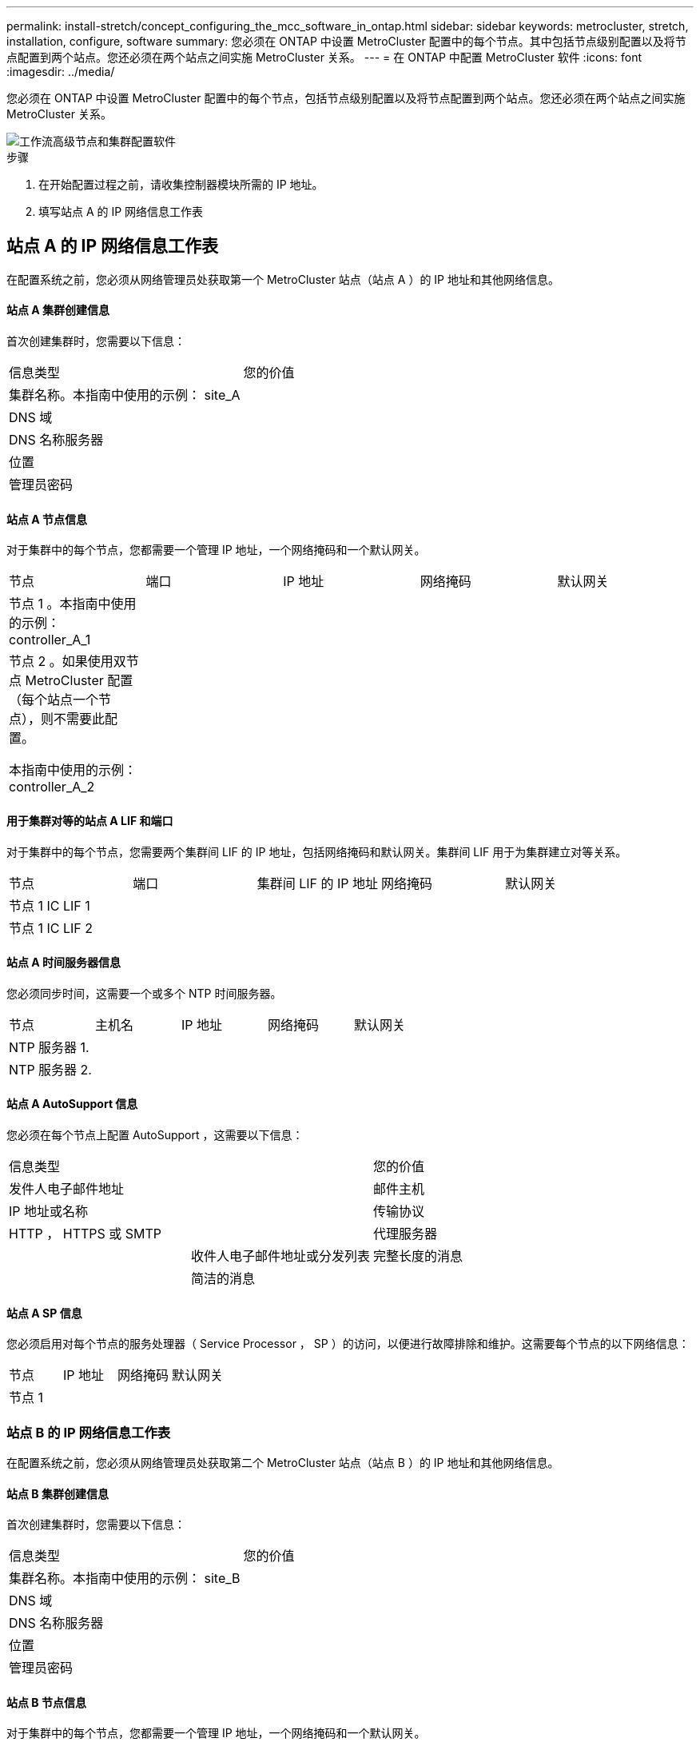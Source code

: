 ---
permalink: install-stretch/concept_configuring_the_mcc_software_in_ontap.html 
sidebar: sidebar 
keywords: metrocluster, stretch, installation, configure, software 
summary: 您必须在 ONTAP 中设置 MetroCluster 配置中的每个节点。其中包括节点级别配置以及将节点配置到两个站点。您还必须在两个站点之间实施 MetroCluster 关系。 
---
= 在 ONTAP 中配置 MetroCluster 软件
:icons: font
:imagesdir: ../media/


[role="lead"]
您必须在 ONTAP 中设置 MetroCluster 配置中的每个节点，包括节点级别配置以及将节点配置到两个站点。您还必须在两个站点之间实施 MetroCluster 关系。

image::../media/workflow_high_level_node_and_cluster_configuration_software.gif[工作流高级节点和集群配置软件]

.步骤
. 在开始配置过程之前，请收集控制器模块所需的 IP 地址。
. 填写站点 A 的 IP 网络信息工作表




== 站点 A 的 IP 网络信息工作表

在配置系统之前，您必须从网络管理员处获取第一个 MetroCluster 站点（站点 A ）的 IP 地址和其他网络信息。



==== 站点 A 集群创建信息

首次创建集群时，您需要以下信息：

|===


| 信息类型 | 您的价值 


 a| 
集群名称。本指南中使用的示例： site_A
 a| 



 a| 
DNS 域
 a| 



 a| 
DNS 名称服务器
 a| 



 a| 
位置
 a| 



 a| 
管理员密码
 a| 

|===


==== 站点 A 节点信息

对于集群中的每个节点，您都需要一个管理 IP 地址，一个网络掩码和一个默认网关。

|===


| 节点 | 端口 | IP 地址 | 网络掩码 | 默认网关 


 a| 
节点 1 。本指南中使用的示例： controller_A_1
 a| 
 a| 
 a| 
 a| 



 a| 
节点 2 。如果使用双节点 MetroCluster 配置（每个站点一个节点），则不需要此配置。

本指南中使用的示例： controller_A_2
 a| 
 a| 
 a| 
 a| 

|===


==== 用于集群对等的站点 A LIF 和端口

对于集群中的每个节点，您需要两个集群间 LIF 的 IP 地址，包括网络掩码和默认网关。集群间 LIF 用于为集群建立对等关系。

|===


| 节点 | 端口 | 集群间 LIF 的 IP 地址 | 网络掩码 | 默认网关 


 a| 
节点 1 IC LIF 1
 a| 
 a| 
 a| 
 a| 



 a| 
节点 1 IC LIF 2
 a| 
 a| 
 a| 
 a| 

|===


==== 站点 A 时间服务器信息

您必须同步时间，这需要一个或多个 NTP 时间服务器。

|===


| 节点 | 主机名 | IP 地址 | 网络掩码 | 默认网关 


 a| 
NTP 服务器 1.
 a| 
 a| 
 a| 
 a| 



 a| 
NTP 服务器 2.
 a| 
 a| 
 a| 
 a| 

|===


==== 站点 A AutoSupport 信息

您必须在每个节点上配置 AutoSupport ，这需要以下信息：

|===


2+| 信息类型 | 您的价值 


 a| 
发件人电子邮件地址
 a| 



 a| 
邮件主机
 a| 
IP 地址或名称
 a| 



 a| 
传输协议
 a| 
HTTP ， HTTPS 或 SMTP
 a| 



 a| 
代理服务器
 a| 



 a| 
收件人电子邮件地址或分发列表
 a| 
完整长度的消息
 a| 



 a| 
简洁的消息
 a| 



 a| 
合作伙伴
 a| 

|===


==== 站点 A SP 信息

您必须启用对每个节点的服务处理器（ Service Processor ， SP ）的访问，以便进行故障排除和维护。这需要每个节点的以下网络信息：

|===


| 节点 | IP 地址 | 网络掩码 | 默认网关 


 a| 
节点 1
 a| 
 a| 
 a| 

|===


=== 站点 B 的 IP 网络信息工作表

在配置系统之前，您必须从网络管理员处获取第二个 MetroCluster 站点（站点 B ）的 IP 地址和其他网络信息。



==== 站点 B 集群创建信息

首次创建集群时，您需要以下信息：

|===


| 信息类型 | 您的价值 


 a| 
集群名称。本指南中使用的示例： site_B
 a| 



 a| 
DNS 域
 a| 



 a| 
DNS 名称服务器
 a| 



 a| 
位置
 a| 



 a| 
管理员密码
 a| 

|===


==== 站点 B 节点信息

对于集群中的每个节点，您都需要一个管理 IP 地址，一个网络掩码和一个默认网关。

|===


| 节点 | 端口 | IP 地址 | 网络掩码 | 默认网关 


 a| 
节点 1 。本指南中使用的示例： controller_B_1
 a| 
 a| 
 a| 
 a| 



 a| 
节点 2 。双节点 MetroCluster 配置不需要（每个站点一个节点）。

本指南中使用的示例： controller_B_2
 a| 
 a| 
 a| 
 a| 

|===


==== 用于集群对等的站点 B LIF 和端口

对于集群中的每个节点，您需要两个集群间 LIF 的 IP 地址，包括网络掩码和默认网关。集群间 LIF 用于为集群建立对等关系。

|===


| 节点 | 端口 | 集群间 LIF 的 IP 地址 | 网络掩码 | 默认网关 


 a| 
节点 1 IC LIF 1
 a| 
 a| 
 a| 
 a| 



 a| 
节点 1 IC LIF 2
 a| 
 a| 
 a| 
 a| 

|===


==== 站点 B 时间服务器信息

您必须同步时间，这需要一个或多个 NTP 时间服务器。

|===


| 节点 | 主机名 | IP 地址 | 网络掩码 | 默认网关 


 a| 
NTP 服务器 1.
 a| 
 a| 
 a| 
 a| 



 a| 
NTP 服务器 2.
 a| 
 a| 
 a| 
 a| 

|===


==== 站点 B AutoSupport 信息

您必须在每个节点上配置 AutoSupport ，这需要以下信息：

|===


2+| 信息类型 | 您的价值 


 a| 
发件人电子邮件地址
 a| 



 a| 
邮件主机
 a| 
IP 地址或名称
 a| 



 a| 
传输协议
 a| 
HTTP ， HTTPS 或 SMTP
 a| 



 a| 
代理服务器
 a| 



 a| 
收件人电子邮件地址或分发列表
 a| 
完整长度的消息
 a| 



 a| 
简洁的消息
 a| 



 a| 
合作伙伴
 a| 

|===


==== 站点 B SP 信息

您必须启用对每个节点的服务处理器（ Service Processor ， SP ）的访问以进行故障排除和维护，这要求每个节点具有以下网络信息：

|===


| 节点 | IP 地址 | 网络掩码 | 默认网关 


 a| 
节点 1 （ controller_B_1 ）
 a| 
 a| 
 a| 

|===


== 标准集群和 MetroCluster 配置之间的相似之处和不同之处

在 MetroCluster 配置中，每个集群中的节点配置与标准集群中的节点配置类似。

MetroCluster 配置基于两个标准集群构建。在物理上，配置必须对称，每个节点都具有相同的硬件配置，并且所有 MetroCluster 组件都必须进行布线和配置。但是， MetroCluster 配置中节点的基本软件配置与标准集群中节点的基本软件配置相同。

|===


| 配置步骤 | 标准集群配置 | MetroCluster 配置 


 a| 
在每个节点上配置管理，集群和数据 LIF 。
 a| 
这两种类型的集群都相同



 a| 
配置根聚合。
 a| 
这两种类型的集群都相同



 a| 
在集群中的一个节点上设置集群。
 a| 
这两种类型的集群都相同



 a| 
将另一个节点加入集群。
 a| 
这两种类型的集群都相同



 a| 
创建镜像根聚合。
 a| 
可选
 a| 
必需



 a| 
为集群建立对等关系。
 a| 
可选
 a| 
必需



 a| 
启用 MetroCluster 配置。
 a| 
不适用
 a| 
必需

|===


== 还原系统默认值并在控制器模块上配置 HBA 类型

要确保 MetroCluster 安装成功，请重置和还原控制器模块上的默认值。

只有使用 FC-SAS 网桥的延伸型配置才需要执行此任务。

.步骤
. 在 LOADER 提示符处，将环境变量返回到其默认设置：
+
`set-defaults`

. 将节点启动至维护模式，然后为系统中的任何 HBA 配置设置：
+
.. 启动至维护模式：
+
`boot_ontap maint`

.. 检查端口的当前设置：
+
`ucadmin show`

.. 根据需要更新端口设置。


+
|===


| 如果您具有此类型的 HBA 和所需模式 ... | 使用此命令 ... 


 a| 
CNA FC
 a| 
`ucadmin modify -m fc -t initiator _adapter_name_`



 a| 
CNA 以太网
 a| 
`ucadmin modify -mode cna _adapter_name_`



 a| 
FC 目标
 a| 
`fcadmin config -t target _adapter_name_`



 a| 
FC 启动程序
 a| 
`fcadmin config -t initiator _adapter_name_`

|===
. 退出维护模式：
+
`halt`

+
运行此命令后，请等待，直到节点停留在 LOADER 提示符处。

. 将节点重新启动至维护模式，以使配置更改生效：
+
`boot_ontap maint`

. 验证所做的更改：
+
|===


| 如果您使用的是此类型的 HBA... | 使用此命令 ... 


 a| 
CNA
 a| 
`ucadmin show`



 a| 
FC
 a| 
`fcadmin show`

|===
. 退出维护模式：
+
`halt`

+
运行此命令后，请等待，直到节点停留在 LOADER 提示符处。

. 将节点启动至启动菜单：
+
`boot_ontap 菜单`

+
运行此命令后，请等待，直到显示启动菜单为止。

. 在启动菜单提示符处键入 "`wipeconfig` " 以清除节点配置，然后按 Enter 键。
+
以下屏幕将显示启动菜单提示符：

+
--
....
Please choose one of the following:

     (1) Normal Boot.
     (2) Boot without /etc/rc.
     (3) Change password.
     (4) Clean configuration and initialize all disks.
     (5) Maintenance mode boot.
     (6) Update flash from backup config.
     (7) Install new software first.
     (8) Reboot node.
     (9) Configure Advanced Drive Partitioning.
     Selection (1-9)?  wipeconfig
 This option deletes critical system configuration, including cluster membership.
 Warning: do not run this option on a HA node that has been taken over.
 Are you sure you want to continue?: yes
 Rebooting to finish wipeconfig request.
....
--




== 在 FAS8020 系统上的 X1132A-R6 四端口卡上配置 FC-VI 端口

如果在 FAS8020 系统上使用 X1132A-R6 四端口卡，则可以进入维护模式来配置 1a 和 1b 端口以供 FC-VI 和启动程序使用。从工厂收到的 MetroCluster 系统不需要执行此操作，这些端口已根据您的配置进行了相应设置。

此任务必须在维护模式下执行。


NOTE: 只有 FAS8020 和 AFF 8020 系统才支持使用 ucadmin 命令将 FC 端口转换为 FC-VI 端口。任何其他平台均不支持将 FC 端口转换为 FCVI 端口。

.步骤
. 禁用端口：
+
`s存储禁用适配器 1a`

+
`s存储禁用适配器 1b`

+
[listing]
----
*> storage disable adapter 1a
Jun 03 02:17:57 [controller_B_1:fci.adapter.offlining:info]: Offlining Fibre Channel adapter 1a.
Host adapter 1a disable succeeded
Jun 03 02:17:57 [controller_B_1:fci.adapter.offline:info]: Fibre Channel adapter 1a is now offline.
*> storage disable adapter 1b
Jun 03 02:18:43 [controller_B_1:fci.adapter.offlining:info]: Offlining Fibre Channel adapter 1b.
Host adapter 1b disable succeeded
Jun 03 02:18:43 [controller_B_1:fci.adapter.offline:info]: Fibre Channel adapter 1b is now offline.
*>
----
. 验证端口是否已禁用：
+
`ucadmin show`

+
[listing]
----
*> ucadmin show
         Current  Current    Pending  Pending    Admin
Adapter  Mode     Type       Mode     Type       Status
-------  -------  ---------  -------  ---------  -------
  ...
  1a     fc       initiator  -        -          offline
  1b     fc       initiator  -        -          offline
  1c     fc       initiator  -        -          online
  1d     fc       initiator  -        -          online
----
. 将 a 和 b 端口设置为 FC-VI 模式：
+
`ucadmin modify -adapter 1a -type fcvi`

+
命令会在端口对 1a 和 1b 中的两个端口上设置模式（即使在命令中仅指定 1a ）。

+
[listing]
----

*> ucadmin modify -t fcvi 1a
Jun 03 02:19:13 [controller_B_1:ucm.type.changed:info]: FC-4 type has changed to fcvi on adapter 1a. Reboot the controller for the changes to take effect.
Jun 03 02:19:13 [controller_B_1:ucm.type.changed:info]: FC-4 type has changed to fcvi on adapter 1b. Reboot the controller for the changes to take effect.
----
. 确认此更改处于待定状态：
+
`ucadmin show`

+
[listing]
----
*> ucadmin show
         Current  Current    Pending  Pending    Admin
Adapter  Mode     Type       Mode     Type       Status
-------  -------  ---------  -------  ---------  -------
  ...
  1a     fc       initiator  -        fcvi       offline
  1b     fc       initiator  -        fcvi       offline
  1c     fc       initiator  -        -          online
  1d     fc       initiator  -        -          online
----
. 关闭控制器，然后重新启动到维护模式。
. 确认配置更改：
+
`ucadmin show local`

+
[listing]
----

Node           Adapter  Mode     Type       Mode     Type       Status
------------   -------  -------  ---------  -------  ---------  -----------
...
controller_B_1
               1a       fc       fcvi       -        -          online
controller_B_1
               1b       fc       fcvi       -        -          online
controller_B_1
               1c       fc       initiator  -        -          online
controller_B_1
               1d       fc       initiator  -        -          online
6 entries were displayed.
----




== 验证双节点配置中维护模式下的磁盘分配

在将系统完全启动到 ONTAP 之前，您可以选择将系统启动到维护模式并验证节点上的磁盘分配。应分配磁盘以创建完全对称的配置，其中两个站点都拥有自己的磁盘架并提供数据，其中每个节点和每个池都分配了相同数量的镜像磁盘。

系统必须处于维护模式。

新的 MetroCluster 系统在发货前已完成磁盘分配。

下表显示了 MetroCluster 配置的池分配示例。磁盘会按磁盘架分配给池。

|===


| 磁盘架（ _example name_ ） ... | 在站点 ... | 属于 ... | 并分配给该节点的 ... 


 a| 
磁盘架 1 （ shelf_A_1_1 ）
 a| 
站点 A
 a| 
节点 A 1.
 a| 
池 0



 a| 
磁盘架 2 （ shelf_A_1_3 ）



 a| 
磁盘架 3 （ shelf_B_1_1 ）
 a| 
节点 B 1
 a| 
池 1



 a| 
磁盘架 4 （ shelf_B_1_3 ）



 a| 
磁盘架 9 （ shelf_B_1_2 ）
 a| 
站点 B
 a| 
节点 B 1
 a| 
池 0



 a| 
磁盘架 10 （ shelf_B_1_4 ）



 a| 
磁盘架 11 （ shelf_A_1_2 ）
 a| 
节点 A 1.
 a| 
池 1



 a| 
磁盘架 12 （ shelf_A_1_4 ）

|===
如果您的配置包含 DS460C 磁盘架，则应按照以下准则为每个 12 磁盘抽盒手动分配磁盘：

|===


| 在抽盒中分配这些磁盘 ... | 到此节点和池 ... 


 a| 
1 - 6
 a| 
本地节点的池 0



 a| 
7 - 12
 a| 
DR 配对节点的池 1

|===
此磁盘分配模式可最大限度地减少抽盒脱机对聚合的影响。

.步骤
. 如果系统是从工厂收到的，请确认磁盘架分配：
+
`d` 展示– v

. 如有必要，您可以将连接的磁盘架上的磁盘明确分配给相应的池
+
`d磁盘分配`

+
与节点位于同一站点的磁盘架分配给池 0 ，而位于配对站点的磁盘架分配给池 1 。您应为每个池分配相同数量的磁盘架。

+
.. 如果尚未启动，请将每个系统启动至维护模式。
.. 在站点 A 的节点上，系统地将本地磁盘架分配给池 0 ，将远程磁盘架分配给池 1 ： + `disk assign -shelf _disk_shelf_name_ -p _pool_`
+
如果存储控制器 node_A_1 有四个磁盘架，则问题描述以下命令：

+
[listing]
----


*> disk assign -shelf shelf_A_1_1 -p 0
*> disk assign -shelf shelf_A_1_3 -p 0

*> disk assign -shelf shelf_A_1_2 -p 1
*> disk assign -shelf shelf_A_1_4 -p 1
----
.. 在远程站点（站点 B ）的节点上，系统地将其本地磁盘架分配给池 0 ，并将其远程磁盘架分配给池 1 ： + `disk assign -shelf _disk_shelf_name_ -p _pool_`
+
如果存储控制器 node_B_1 有四个磁盘架，则问题描述以下命令：

+
[listing]
----


*> disk assign -shelf shelf_B_1_2   -p 0
*> disk assign -shelf shelf_B_1_4  -p 0

*> disk assign -shelf shelf_B_1_1 -p 1
 *> disk assign -shelf shelf_B_1_3 -p 1
----
.. 显示每个磁盘的磁盘架 ID 和托架： + `disk show – v`






== 验证组件的 HA 状态

在出厂时未预配置的延伸型 MetroCluster 配置中，您必须验证控制器和机箱组件的 HA 状态是否设置为 `mcc-2n` ，以便它们可以正常启动。对于从工厂收到的系统，此值是预配置的，您无需对其进行验证。

系统必须处于维护模式。

.步骤
. 在维护模式下，查看控制器模块和机箱的 HA 状态：
+
`ha-config show`

+
控制器模块和机箱应显示值 `mcc-2n` 。

. 如果显示的控制器系统状态不是 `mcc-2n` ，请设置控制器的 HA 状态：
+
`ha-config modify controller mcc-2n`

. 如果显示的机箱系统状态不是 `mcc-2n` ，请设置机箱的 HA 状态：
+
`ha-config modify chassis mcc-2n`

+
暂停节点。

+
等待节点返回 LOADER 提示符。

. 对 MetroCluster 配置中的每个节点重复上述步骤。




== 在双节点 MetroCluster 配置中设置 ONTAP

在双节点 MetroCluster 配置中，您必须在每个集群上启动节点，退出集群设置向导，然后使用 `cluster setup` 命令将节点配置为单节点集群。

您不能事先配置服务处理器。

此任务适用于使用原生 NetApp 存储的双节点 MetroCluster 配置。

新的 MetroCluster 系统已预先配置；您无需执行这些步骤。但是，您应配置 AutoSupport 。

必须对 MetroCluster 配置中的两个集群执行此任务。

有关设置 ONTAP 的更多常规信息，请参见 link:https://docs.netapp.com/ontap-9/topic/com.netapp.doc.dot-cm-ssg/home.html["设置 ONTAP"]

.步骤
. 打开第一个节点的电源。
+

NOTE: 您必须在灾难恢复（ DR ）站点的节点上重复此步骤。

+
节点将启动，然后在控制台上启动集群设置向导，通知您 AutoSupport 将自动启用。

+
[listing]
----
::> Welcome to the cluster setup wizard.

You can enter the following commands at any time:
  "help" or "?" - if you want to have a question clarified,
  "back" - if you want to change previously answered questions, and
  "exit" or "quit" - if you want to quit the cluster setup wizard.
     Any changes you made before quitting will be saved.

You can return to cluster setup at any time by typing "cluster setup".
To accept a default or omit a question, do not enter a value.

This system will send event messages and periodic reports to NetApp Technical
Support. To disable this feature, enter
autosupport modify -support disable
within 24 hours.

Enabling AutoSupport can significantly speed problem determination and
resolution, should a problem occur on your system.
For further information on AutoSupport, see:
http://support.netapp.com/autosupport/

Type yes to confirm and continue {yes}: yes

Enter the node management interface port [e0M]:
Enter the node management interface IP address [10.101.01.01]:

Enter the node management interface netmask [101.010.101.0]:
Enter the node management interface default gateway [10.101.01.0]:



Do you want to create a new cluster or join an existing cluster? {create, join}:
----
. 创建新集群：
+
`创建`

. 选择是否将此节点用作单节点集群。
+
[listing]
----
Do you intend for this node to be used as a single node cluster? {yes, no} [yes]:
----
. 按 Enter 接受系统默认值 "`yes` " ，或者键入 "`no` " 并按 Enter 输入您自己的值。
. 按照提示完成 * 集群设置 * 向导，按 Enter 接受默认值，或者键入您自己的值，然后按 Enter 。
+
默认值将根据您的平台和网络配置自动确定。

. 完成 * 集群设置 * 向导并退出后，验证集群是否处于活动状态且第一个节点是否运行正常：
+
`cluster show`

+
以下示例显示了一个集群，其中第一个节点（ cluster1-01 ）运行状况良好且符合参与条件：

+
[listing]
----
cluster1::> cluster show
Node                  Health  Eligibility
--------------------- ------- ------------
cluster1-01           true    true
----
+
如果需要更改为管理 SVM 或节点 SVM 输入的任何设置，您可以使用 `cluster setup` 命令访问 * 集群设置 * 向导。





== 将集群配置为 MetroCluster 配置

您必须对集群建立对等关系，镜像根聚合，创建镜像数据聚合，然后问题描述命令以实施 MetroCluster 操作。



=== 为集群建立对等关系

MetroCluster 配置中的集群必须处于对等关系中，以便它们可以彼此通信并执行对 MetroCluster 灾难恢复至关重要的数据镜像。

http://docs.netapp.com/ontap-9/topic/com.netapp.doc.exp-clus-peer/home.html["集群和 SVM 对等快速配置"^]

link:concept_preparing_for_the_mcc_installation.html["使用专用端口时的注意事项"]

link:concept_preparing_for_the_mcc_installation.html["共享数据端口时的注意事项"]



==== 配置集群间 LIF

您必须在用于 MetroCluster 配对集群之间通信的端口上创建集群间 LIF 。您可以使用专用端口或也具有数据流量的端口。



===== 在专用端口上配置集群间 LIF

您可以在专用端口上配置集群间 LIF 。这样做通常会增加复制流量的可用带宽。

.步骤
. 列出集群中的端口：
+
`network port show`

+
有关完整的命令语法，请参见手册页。

+
以下示例显示了 "`cluster01` " 中的网络端口：

+
[listing]
----

cluster01::> network port show
                                                             Speed (Mbps)
Node   Port      IPspace      Broadcast Domain Link   MTU    Admin/Oper
------ --------- ------------ ---------------- ----- ------- ------------
cluster01-01
       e0a       Cluster      Cluster          up     1500   auto/1000
       e0b       Cluster      Cluster          up     1500   auto/1000
       e0c       Default      Default          up     1500   auto/1000
       e0d       Default      Default          up     1500   auto/1000
       e0e       Default      Default          up     1500   auto/1000
       e0f       Default      Default          up     1500   auto/1000
cluster01-02
       e0a       Cluster      Cluster          up     1500   auto/1000
       e0b       Cluster      Cluster          up     1500   auto/1000
       e0c       Default      Default          up     1500   auto/1000
       e0d       Default      Default          up     1500   auto/1000
       e0e       Default      Default          up     1500   auto/1000
       e0f       Default      Default          up     1500   auto/1000
----
. 确定哪些端口可专用于集群间通信：
+
`network interface show -fields home-port ， curr-port`

+
有关完整的命令语法，请参见手册页。

+
以下示例显示未为端口 "`e0e` " 和 "`e0f` " 分配 LIF ：

+
[listing]
----

cluster01::> network interface show -fields home-port,curr-port
vserver lif                  home-port curr-port

Cluster cluster01-01_clus1   e0a       e0a
Cluster cluster01-01_clus2   e0b       e0b
Cluster cluster01-02_clus1   e0a       e0a
Cluster cluster01-02_clus2   e0b       e0b
cluster01
        cluster_mgmt         e0c       e0c
cluster01
        cluster01-01_mgmt1   e0c       e0c
cluster01
        cluster01-02_mgmt1   e0c       e0c
----
. 为专用端口创建故障转移组：
+
`network interface failover-groups create -vserver _system_svm_ -failover-group _failover_group_ -targets _physical_or_logical_ports_`

+
以下示例将端口 "`e0e` " 和 "`e0f` " 分配给系统 SVM"`cluster01` " 上的故障转移组 "`intercluster01` " ：

+
[listing]
----
cluster01::> network interface failover-groups create -vserver cluster01 -failover-group
intercluster01 -targets
cluster01-01:e0e,cluster01-01:e0f,cluster01-02:e0e,cluster01-02:e0f
----
. 验证是否已创建故障转移组：
+
`network interface failover-groups show`

+
有关完整的命令语法，请参见手册页。

+
[listing]
----
cluster01::> network interface failover-groups show
                                  Failover
Vserver          Group            Targets
---------------- ---------------- --------------------------------------------
Cluster
                 Cluster
                                  cluster01-01:e0a, cluster01-01:e0b,
                                  cluster01-02:e0a, cluster01-02:e0b
cluster01
                 Default
                                  cluster01-01:e0c, cluster01-01:e0d,
                                  cluster01-02:e0c, cluster01-02:e0d,
                                  cluster01-01:e0e, cluster01-01:e0f
                                  cluster01-02:e0e, cluster01-02:e0f
                 intercluster01
                                  cluster01-01:e0e, cluster01-01:e0f
                                  cluster01-02:e0e, cluster01-02:e0f
----
. 在系统 SVM 上创建集群间 LIF 并将其分配给故障转移组。
+
[cols="30,70"]
|===


| ONTAP 版本 | 命令 


 a| 
ONTAP 9.6 及更高版本
 a| 
`network interface create -vserver system_sVM -lif LIF_name -service-policy default-intercluster -home-node node -home-port port -address port_ip -netmask -failover-group failover_group`



 a| 
ONTAP 9.5 及更早版本
 a| 
`network interface create -vserver system_sVM -lif LIF_name -role intercluster -home-node node -home-port port -address port_ip -netmask netmask -failover-group failover_group`

|===
+
有关完整的命令语法，请参见手册页。

+
以下示例将在故障转移组 "`intercluster01` " 中创建集群间 LIF "`cluster01_icl01` " 和 "`cluster01_icl02` " ：

+
[listing]
----
cluster01::> network interface create -vserver cluster01 -lif cluster01_icl01 -service-
policy default-intercluster -home-node cluster01-01 -home-port e0e -address 192.168.1.201
-netmask 255.255.255.0 -failover-group intercluster01

cluster01::> network interface create -vserver cluster01 -lif cluster01_icl02 -service-
policy default-intercluster -home-node cluster01-02 -home-port e0e -address 192.168.1.202
-netmask 255.255.255.0 -failover-group intercluster01
----
. 验证是否已创建集群间 LIF ：
+
[cols="30,70"]
|===


| ONTAP 版本 | 命令 


 a| 
ONTAP 9.6 及更高版本
 a| 
`network interface show -service-policy default-intercluster`



 a| 
ONTAP 9.5 及更早版本
 a| 
`network interface show -role intercluster`

|===
+
有关完整的命令语法，请参见手册页。

+
[listing]
----
cluster01::> network interface show -service-policy default-intercluster
            Logical    Status     Network            Current       Current Is
Vserver     Interface  Admin/Oper Address/Mask       Node          Port    Home
----------- ---------- ---------- ------------------ ------------- ------- ----
cluster01
            cluster01_icl01
                       up/up      192.168.1.201/24   cluster01-01  e0e     true
            cluster01_icl02
                       up/up      192.168.1.202/24   cluster01-02  e0f     true
----
. 验证集群间 LIF 是否冗余：
+
[cols="30,70"]
|===


| ONTAP 版本 | 命令 


 a| 
ONTAP 9.6 及更高版本
 a| 
`network interface show -service-policy default-intercluster -failover`



 a| 
在 ONTAP 9.5 及更早版本中
 a| 
`network interface show -role intercluster -failover`

|===
+
有关完整的命令语法，请参见手册页。

+
以下示例显示 SVM 端口 "`e0e` " 上的集群间 LIF"`cluster01_icl01` " 和 "`cluster01_icl02` " 将故障转移到端口 "`e0f` " 。

+
[listing]
----
cluster01::> network interface show -service-policy default-intercluster –failover
         Logical         Home                  Failover        Failover
Vserver  Interface       Node:Port             Policy          Group
-------- --------------- --------------------- --------------- --------
cluster01
         cluster01_icl01 cluster01-01:e0e   local-only      intercluster01
                            Failover Targets:  cluster01-01:e0e,
                                               cluster01-01:e0f
         cluster01_icl02 cluster01-02:e0e   local-only      intercluster01
                            Failover Targets:  cluster01-02:e0e,
                                               cluster01-02:e0f
----


link:concept_preparing_for_the_mcc_installation.html["使用专用端口时的注意事项"]



===== 在共享数据端口上配置集群间 LIF

您可以在与数据网络共享的端口上配置集群间 LIF 。这样可以减少集群间网络连接所需的端口数量。

.步骤
. 列出集群中的端口：
+
`network port show`

+
有关完整的命令语法，请参见手册页。

+
以下示例显示了 "`cluster01` " 中的网络端口：

+
[listing]
----

cluster01::> network port show
                                                             Speed (Mbps)
Node   Port      IPspace      Broadcast Domain Link   MTU    Admin/Oper
------ --------- ------------ ---------------- ----- ------- ------------
cluster01-01
       e0a       Cluster      Cluster          up     1500   auto/1000
       e0b       Cluster      Cluster          up     1500   auto/1000
       e0c       Default      Default          up     1500   auto/1000
       e0d       Default      Default          up     1500   auto/1000
cluster01-02
       e0a       Cluster      Cluster          up     1500   auto/1000
       e0b       Cluster      Cluster          up     1500   auto/1000
       e0c       Default      Default          up     1500   auto/1000
       e0d       Default      Default          up     1500   auto/1000
----
. 在系统 SVM 上创建集群间 LIF ：
+
[cols="30,70"]
|===


| ONTAP 版本 | 命令 


 a| 
ONTAP 9.6 及更高版本
 a| 
`network interface create -vserver _system_svm_ -lif _LIF_name_ -service-policy default-intercluster -home-node node -home-port _port_ -address _port_ip_ -netmask _netmask_`



 a| 
ONTAP 9.5 及更早版本
 a| 
`network interface create -vserver _system_svm_ -lif _LIF_name_ -role intercluster -home-node _node_-home-port _port_ -address _port_ip_ -netmask _netmask_`

|===
+
有关完整的命令语法，请参见手册页。

+
以下示例将创建集群间 LIF "`cluster01_icl01` " 和 "`cluster01_icl02` " ：

+
[listing]
----

cluster01::> network interface create -vserver cluster01 -lif cluster01_icl01 -service-
policy default-intercluster -home-node cluster01-01 -home-port e0c -address 192.168.1.201
-netmask 255.255.255.0

cluster01::> network interface create -vserver cluster01 -lif cluster01_icl02 -service-
policy default-intercluster -home-node cluster01-02 -home-port e0c -address 192.168.1.202
-netmask 255.255.255.0
----
. 验证是否已创建集群间 LIF ：
+
[cols="30,70"]
|===


| ONTAP 版本 | 命令 


 a| 
ONTAP 9.6 及更高版本
 a| 
`network interface show -service-policy default-intercluster`



 a| 
ONTAP 9.5 及更早版本
 a| 
`network interface show -role intercluster`

|===
+
有关完整的命令语法，请参见手册页。

+
[listing]
----
cluster01::> network interface show -service-policy default-intercluster
            Logical    Status     Network            Current       Current Is
Vserver     Interface  Admin/Oper Address/Mask       Node          Port    Home
----------- ---------- ---------- ------------------ ------------- ------- ----
cluster01
            cluster01_icl01
                       up/up      192.168.1.201/24   cluster01-01  e0c     true
            cluster01_icl02
                       up/up      192.168.1.202/24   cluster01-02  e0c     true
----
. 验证集群间 LIF 是否冗余：
+
[cols="30,70"]
|===


| ONTAP 版本 | 命令 


 a| 
ONTAP 9.6 及更高版本
 a| 
`network interface show – service-policy default-intercluster -failover`



 a| 
ONTAP 9.5 及更早版本
 a| 
`network interface show -role intercluster -failover`

|===
+
有关完整的命令语法，请参见手册页。

+
以下示例显示，端口 "`e0c` " 上的集群间 LIF"`cluster01_icl01` " 和 "`cluster01_icl02` " 将故障转移到端口 "`e0d` " 。

+
[listing]
----
cluster01::> network interface show -service-policy default-intercluster –failover
         Logical         Home                  Failover        Failover
Vserver  Interface       Node:Port             Policy          Group
-------- --------------- --------------------- --------------- --------
cluster01
         cluster01_icl01 cluster01-01:e0c   local-only      192.168.1.201/24
                            Failover Targets: cluster01-01:e0c,
                                              cluster01-01:e0d
         cluster01_icl02 cluster01-02:e0c   local-only      192.168.1.201/24
                            Failover Targets: cluster01-02:e0c,
                                              cluster01-02:e0d
----


link:concept_preparing_for_the_mcc_installation.html["共享数据端口时的注意事项"]



==== 创建集群对等关系

您必须在 MetroCluster 集群之间创建集群对等关系。



===== 创建集群对等关系

您可以使用 `cluster peer create` 命令在本地和远程集群之间创建对等关系。创建对等关系后，您可以在远程集群上运行 `cluster peer create` ，以便向本地集群进行身份验证。

.开始之前
* 您必须已在要建立对等关系的集群中的每个节点上创建集群间 LIF 。
* 集群必须运行 ONTAP 9.3 或更高版本。


.步骤
. 在目标集群上，创建与源集群的对等关系：
+
`cluster peer create -generate-passphrase -offer-expiration _MM/DD/YYYY HH ： MM ： SS_|1...7 天 |1...168 小时 -peer-addrs _peer_LIF_IP_ -IPspace _IPspace _IPspace`

+
如果同时指定 ` generate-passphrase` 和 ` -peer-addrs` ，则只有在 ` -peer-addrs` 中指定了集群间 LIF 的集群才能使用生成的密码。

+
如果您不使用自定义 IP 空间，则可以忽略 ` -ipspace` 选项。有关完整的命令语法，请参见手册页。

+
以下示例将在未指定的远程集群上创建集群对等关系：

+
[listing]
----
cluster02::> cluster peer create -generate-passphrase -offer-expiration 2days

                     Passphrase: UCa+6lRVICXeL/gq1WrK7ShR
                Expiration Time: 6/7/2017 08:16:10 EST
  Initial Allowed Vserver Peers: -
            Intercluster LIF IP: 192.140.112.101
              Peer Cluster Name: Clus_7ShR (temporary generated)

Warning: make a note of the passphrase - it cannot be displayed again.
----
. 在源集群上，将源集群身份验证到目标集群：
+
`cluster peer create -peer-addrs _peer_LIF_IPs_ -ipspace _ipspace_s`

+
有关完整的命令语法，请参见手册页。

+
以下示例将本地集群通过集群间 LIF IP 地址 192.140.112.101 和 192.140.112.102 向远程集群进行身份验证：

+
[listing]
----
cluster01::> cluster peer create -peer-addrs 192.140.112.101,192.140.112.102

Notice: Use a generated passphrase or choose a passphrase of 8 or more characters.
        To ensure the authenticity of the peering relationship, use a phrase or sequence of characters that would be hard to guess.

Enter the passphrase:
Confirm the passphrase:

Clusters cluster02 and cluster01 are peered.
----
+
出现提示时，输入对等关系的密码短语。

. 验证是否已创建集群对等关系：
+
`cluster peer show -instance`

+
[listing]
----
cluster01::> cluster peer show -instance

                               Peer Cluster Name: cluster02
                   Remote Intercluster Addresses: 192.140.112.101, 192.140.112.102
              Availability of the Remote Cluster: Available
                             Remote Cluster Name: cluster2
                             Active IP Addresses: 192.140.112.101, 192.140.112.102
                           Cluster Serial Number: 1-80-123456
                  Address Family of Relationship: ipv4
            Authentication Status Administrative: no-authentication
               Authentication Status Operational: absent
                                Last Update Time: 02/05 21:05:41
                    IPspace for the Relationship: Default
----
. 检查对等关系中节点的连接和状态：
+
`集群对等运行状况显示`

+
[listing]
----
cluster01::> cluster peer health show
Node       cluster-Name                Node-Name
             Ping-Status               RDB-Health Cluster-Health  Avail…
---------- --------------------------- ---------  --------------- --------
cluster01-01
           cluster02                   cluster02-01
             Data: interface_reachable
             ICMP: interface_reachable true       true            true
                                       cluster02-02
             Data: interface_reachable
             ICMP: interface_reachable true       true            true
cluster01-02
           cluster02                   cluster02-01
             Data: interface_reachable
             ICMP: interface_reachable true       true            true
                                       cluster02-02
             Data: interface_reachable
             ICMP: interface_reachable true       true            true
----




===== 创建集群对等关系（ ONTAP 9.2 及更早版本）

您可以使用 `cluster peer create` 命令在本地和远程集群之间启动对等关系请求。在本地集群请求建立对等关系后，您可以在远程集群上运行 `cluster peer create` 来接受此关系。

.开始之前
* 您必须已在要建立对等关系的集群中的每个节点上创建集群间 LIF 。
* 集群管理员必须已就每个集群用于向另一集群进行身份验证的密码短语达成一致。


.步骤
. 在数据保护目标集群上，与数据保护源集群创建对等关系：
+
`cluster peer create -peer-addrs _peer_LIF_IPs_ -ipspace _ipspace_s`

+
如果您不使用自定义 IP 空间，则可以忽略 ` -ipspace` 选项。有关完整的命令语法，请参见手册页。

+
以下示例将与集群间 LIF IP 地址为 192.168.2.201 和 192.168.2.202 的远程集群创建集群对等关系：

+
[listing]
----
cluster02::> cluster peer create -peer-addrs 192.168.2.201,192.168.2.202
Enter the passphrase:
Please enter the passphrase again:
----
+
出现提示时，输入对等关系的密码短语。

. 在数据保护源集群上，对目标集群的源集群进行身份验证：
+
`cluster peer create -peer-addrs _peer_LIF_IPs_ -ipspace _ipspace_s`

+
有关完整的命令语法，请参见手册页。

+
以下示例将本地集群通过集群间 LIF IP 地址 192.140.112.203 和 192.140.112.204 的远程集群进行身份验证：

+
[listing]
----
cluster01::> cluster peer create -peer-addrs 192.168.2.203,192.168.2.204
Please confirm the passphrase:
Please confirm the passphrase again:
----
+
出现提示时，输入对等关系的密码短语。

. 验证是否已创建集群对等关系：
+
`cluster peer show – instance`

+
有关完整的命令语法，请参见手册页。

+
[listing]
----
cluster01::> cluster peer show –instance
Peer Cluster Name: cluster01
Remote Intercluster Addresses: 192.168.2.201,192.168.2.202
Availability: Available
Remote Cluster Name: cluster02
Active IP Addresses: 192.168.2.201,192.168.2.202
Cluster Serial Number: 1-80-000013
----
. 检查对等关系中节点的连接和状态：
+
`集群对等运行状况显示`

+
有关完整的命令语法，请参见手册页。

+
[listing]
----
cluster01::> cluster peer health show
Node       cluster-Name                Node-Name
             Ping-Status               RDB-Health Cluster-Health  Avail…
---------- --------------------------- ---------  --------------- --------
cluster01-01
           cluster02                   cluster02-01
             Data: interface_reachable
             ICMP: interface_reachable true       true            true
                                       cluster02-02
             Data: interface_reachable
             ICMP: interface_reachable true       true            true
cluster01-02
           cluster02                   cluster02-01
             Data: interface_reachable
             ICMP: interface_reachable true       true            true
                                       cluster02-02
             Data: interface_reachable
             ICMP: interface_reachable true       true            true
----




=== 镜像根聚合

您必须镜像根聚合以提供数据保护。

默认情况下，根聚合创建为 RAID-DP 类型的聚合。您可以将根聚合从 RAID-DP 更改为 RAID4 类型的聚合。以下命令修改 RAID4 类型聚合的根聚合：

`storage aggregate modify – aggregate _aggr_name_ -RAIDType RAID4`


NOTE: 在非 ADP 系统上，可以在镜像聚合之前或之后将聚合的 RAID 类型从默认 RAID-DP 修改为 RAID4 。

.步骤
. 镜像根聚合：
+
`s存储聚合镜像 _aggr_name_`

+
以下命令镜像 "`controller_A_1` " 的根聚合：

+
[listing]
----
controller_A_1::> storage aggregate mirror aggr0_controller_A_1
----
+
此操作会镜像聚合，因此它包含一个本地丛和一个位于远程 MetroCluster 站点的远程丛。

. 对 MetroCluster 配置中的每个节点重复上述步骤。


https://docs.netapp.com/ontap-9/topic/com.netapp.doc.dot-cm-vsmg/home.html["逻辑存储管理"^]

https://docs.netapp.com/ontap-9/topic/com.netapp.doc.dot-cm-concepts/home.html["ONTAP 概念"^]



=== 在每个节点上创建镜像数据聚合

您必须在 DR 组中的每个节点上创建镜像数据聚合。

.开始之前
* 您应了解新聚合将使用哪些驱动器或阵列 LUN 。
* 如果系统中有多种驱动器类型（异构存储），则应了解如何确保选择正确的驱动器类型。


.关于此任务
* 驱动器和阵列 LUN 归特定节点所有；创建聚合时，该聚合中的所有驱动器都必须归同一节点所有，该节点将成为该聚合的主节点。
* 聚合名称应符合您在规划 MetroCluster 配置时确定的命名方案。
+
https://docs.netapp.com/ontap-9/topic/com.netapp.doc.dot-cm-psmg/home.html["磁盘和聚合管理"^]



.步骤
. 显示可用备件列表：
+
`storage disk show -spare -owner _node_name_`

. 创建聚合：
+
`storage aggregate create -mirror true`

+
如果您已通过集群管理界面登录到集群，则可以在集群中的任何节点上创建聚合。要确保在特定节点上创建聚合，请使用 ` -node` 参数或指定该节点所拥有的驱动器。

+
您可以指定以下选项：

+
** 聚合的主节点（即在正常操作下拥有聚合的节点）
** 要添加到聚合的特定驱动器或阵列 LUN 的列表
** 要包含的驱动器数量
+

NOTE: 在支持的最低配置中，可用驱动器数量有限，您必须使用 force-Small-aggregate 选项来创建三磁盘 RAID-DP 聚合。

** 要用于聚合的校验和模式
** 要使用的驱动器类型
** 要使用的驱动器大小
** 要使用的驱动器速度
** 聚合上 RAID 组的 RAID 类型
** 可包含在 RAID 组中的驱动器或阵列 LUN 的最大数量
** 有关这些选项的详细信息，请参见 `storage aggregate create` 手册页。
+
以下命令将创建包含 10 个磁盘的镜像聚合：

+
[listing]
----
cluster_A::> storage aggregate create aggr1_node_A_1 -diskcount 10 -node node_A_1 -mirror true
[Job 15] Job is queued: Create aggr1_node_A_1.
[Job 15] The job is starting.
[Job 15] Job succeeded: DONE
----


. 验证新聚合的 RAID 组和驱动器：
+
`storage aggregate show-status -aggregate _aggregate-name_`





=== 创建未镜像的数据聚合

您可以选择为不需要 MetroCluster 配置提供的冗余镜像的数据创建未镜像数据聚合。

.开始之前
* 您应了解新聚合将使用哪些驱动器或阵列 LUN 。
* 如果系统中有多种驱动器类型（异构存储），则应了解如何验证是否选择了正确的驱动器类型。


.关于此任务
====
* 注意 * ：在 MetroCluster FC 配置中，只有当聚合中的远程磁盘可访问时，未镜像聚合才会在切换后联机。如果 ISL 发生故障，本地节点可能无法访问未镜像远程磁盘中的数据。聚合故障可能会导致本地节点重新启动。

====

NOTE: 未镜像聚合必须位于其所属节点的本地。

* 驱动器和阵列 LUN 归特定节点所有；创建聚合时，该聚合中的所有驱动器都必须归同一节点所有，该节点将成为该聚合的主节点。
* 聚合名称应符合您在规划 MetroCluster 配置时确定的命名方案。
* 。 link:https://docs.netapp.com/ontap-9/topic/com.netapp.doc.dot-cm-psmg/home.html["磁盘和聚合管理"] 包含有关镜像聚合的详细信息。


.步骤
. 显示可用备件列表：
+
`storage disk show -spare -owner _node_name_`

. 创建聚合：
+
`s存储聚合创建`

+
如果您已通过集群管理界面登录到集群，则可以在集群中的任何节点上创建聚合。要验证是否已在特定节点上创建聚合，应使用 ` -node` 参数或指定该节点所拥有的驱动器。

+
您可以指定以下选项：

+
** 聚合的主节点（即在正常操作下拥有聚合的节点）
** 要添加到聚合的特定驱动器或阵列 LUN 的列表
** 要包含的驱动器数量
** 要用于聚合的校验和模式
** 要使用的驱动器类型
** 要使用的驱动器大小
** 要使用的驱动器速度
** 聚合上 RAID 组的 RAID 类型
** 可包含在 RAID 组中的驱动器或阵列 LUN 的最大数量
** 有关这些选项的详细信息，请参见 `storage aggregate create` 手册页。
+
以下命令将创建一个包含 10 个磁盘的未镜像聚合：

+
[listing]
----
controller_A_1::> storage aggregate create aggr1_controller_A_1 -diskcount 10 -node controller_A_1
[Job 15] Job is queued: Create aggr1_controller_A_1.
[Job 15] The job is starting.
[Job 15] Job succeeded: DONE
----


. 验证新聚合的 RAID 组和驱动器：
+
`storage aggregate show-status -aggregate _aggregate-name_`





=== 实施 MetroCluster 配置

要在 MetroCluster 配置中启动数据保护，必须运行 `MetroCluster configure` 命令。

.开始之前
* 每个集群上应至少有两个非根镜像数据聚合。
+
其他数据聚合可以是镜像聚合，也可以是未镜像聚合。

+
验证聚合类型：

+
`s存储聚合显示`

+

NOTE: 如果要使用单个镜像数据聚合，请参见 link:concept_configuring_the_mcc_software_in_ontap.html["在 ONTAP 中配置 MCC 软件"] 有关说明，请参见。

* 控制器和机箱的 ha-config 状态必须为 `mcc-2n` 。


您可以在任何节点上对 MetroCluster configure` 命令执行一次问题描述操作，以启用 MetroCluster 配置。您无需在每个站点或节点上对命令执行问题描述，也无需选择对哪个节点或站点执行问题描述命令。

.步骤
. 按以下格式配置 MetroCluster ：
+
[cols="30,70"]
|===


| 如果您的 MetroCluster 配置 ... | 然后执行此操作 ... 


 a| 
多个数据聚合
 a| 
从任何节点的提示符处，配置 MetroCluster ：

MetroCluster configure _node-name_`



 a| 
一个镜像数据聚合
 a| 
.. 在任何节点的提示符处，更改为高级权限级别：
+
`set -privilege advanced`

+
当系统提示您继续进入高级模式且您看到高级模式提示符（ * > ）时，您需要使用 "`y` " 进行响应。

.. 使用 ` -allow-with-one-aggregate true` 参数配置 MetroCluster ：
+
`MetroCluster configure -allow-with-one-aggregate true _node-name_`

.. 返回到管理权限级别： + `set -privilege admin`


|===
+

NOTE: 最佳实践是具有多个数据聚合。如果第一个 DR 组只有一个聚合，而您要添加一个具有一个聚合的 DR 组，则必须将元数据卷从单个数据聚合中移出。有关此操作步骤的详细信息，请参见 http://docs.netapp.com/ontap-9/topic/com.netapp.doc.hw-metrocluster-service/GUID-114DAE6E-F105-4908-ABB1-CE1D7B5C7048.html["在 MetroCluster 配置中移动元数据卷"^]。

+
以下命令将在包含 "`controller_A_1` " 的 DR 组中的所有节点上启用 MetroCluster 配置：

+
[listing]
----
cluster_A::*> metrocluster configure -node-name controller_A_1

[Job 121] Job succeeded: Configure is successful.
----
. 验证站点 A 上的网络连接状态：
+
`network port show`

+
以下示例显示了网络端口使用情况：

+
[listing]
----
cluster_A::> network port show
                                                          Speed (Mbps)
Node   Port      IPspace   Broadcast Domain Link   MTU    Admin/Oper
------ --------- --------- ---------------- ----- ------- ------------
controller_A_1
       e0a       Cluster   Cluster          up     9000  auto/1000
       e0b       Cluster   Cluster          up     9000  auto/1000
       e0c       Default   Default          up     1500  auto/1000
       e0d       Default   Default          up     1500  auto/1000
       e0e       Default   Default          up     1500  auto/1000
       e0f       Default   Default          up     1500  auto/1000
       e0g       Default   Default          up     1500  auto/1000

7 entries were displayed.
----
. 从 MetroCluster 配置中的两个站点验证 MetroCluster 配置。
+
.. 从站点 A 验证配置： + `MetroCluster show`
+
[listing]
----
cluster_A::> metrocluster show

Cluster                   Entry Name          State
------------------------- ------------------- -----------
 Local: cluster_A         Configuration state configured
                          Mode                normal
                          AUSO Failure Domain auso-on-cluster-disaster
Remote: cluster_B         Configuration state configured
                          Mode                normal
                          AUSO Failure Domain auso-on-cluster-disaster
----
.. 从站点 B 验证配置： + MetroCluster show`
+
[listing]
----
cluster_B::> metrocluster show
Cluster                   Entry Name          State
------------------------- ------------------- -----------
 Local: cluster_B         Configuration state configured
                          Mode                normal
                          AUSO Failure Domain auso-on-cluster-disaster
Remote: cluster_A         Configuration state configured
                          Mode                normal
                          AUSO Failure Domain auso-on-cluster-disaster
----






=== 在 MetroCluster 配置中配置 SNMPv3

交换机和 ONTAP 系统上的身份验证和隐私协议必须相同。

ONTAP 当前支持 AES-128 和 AES-256 加密。

.步骤
. 在控制器提示符处为每个交换机创建一个 SNMP 用户：
+
`s安全性登录 create`

+
[listing]
----
Controller_A_1::> security login create -user-or-group-name snmpv3user -application snmp -authentication-method usm -role none -remote-switch-ipaddress 10.10.10.10
----
. 根据需要在您的站点上响应以下提示：
+
[listing]
----

Enter the authoritative entity's EngineID [remote EngineID]:

Which authentication protocol do you want to choose (none, md5, sha, sha2-256) [none]: sha

Enter the authentication protocol password (minimum 8 characters long):

Enter the authentication protocol password again:

Which privacy protocol do you want to choose (none, des, aes128) [none]: aes128

Enter privacy protocol password (minimum 8 characters long):

Enter privacy protocol password again:
----
+

NOTE: 可以将同一用户名添加到具有不同 IP 地址的不同交换机。

. 为其余交换机创建 SNMP 用户。
+
以下示例显示了如何为 IP 地址为 10.10.10.11 的交换机创建用户名。

+
[listing]
----
Controller_A_1::> security login create -user-or-group-name snmpv3user -application snmp -authentication-method usm -role none -remote-switch-ipaddress 10.
10.10.11
----
. 检查每个交换机是否有一个登录条目：
+
`ssecurity login show`

+
[listing]
----
Controller_A_1::> security login show -user-or-group-name snmpv3user -fields remote-switch-ipaddress

vserver      user-or-group-name application authentication-method remote-switch-ipaddress

------------ ------------------ ----------- --------------------- -----------------------

node_A_1 SVM 1 snmpv3user     snmp        usm                   10.10.10.10

node_A_1 SVM 2 snmpv3user     snmp        usm                   10.10.10.11

node_A_1 SVM 3 snmpv3user    snmp        usm                   10.10.10.12

node_A_1 SVM 4 snmpv3user     snmp        usm                   10.10.10.13

4 entries were displayed.
----
. 从交换机提示符处为交换机配置 SNMPv3 ：
+
`snmpconfig —设置 SNMPv3`

+
如果您需要 RO 访问，请在 "User （ ro ）： " 之后指定 `snmpv3user` ，如示例所示：

+
[listing]
----
Switch-A1:admin> snmpconfig --set snmpv3
SNMP Informs Enabled (true, t, false, f): [false] true
SNMPv3 user configuration(snmp user not configured in FOS user database will have physical AD and admin role as the default):
User (rw): [snmpadmin1]
Auth Protocol [MD5(1)/SHA(2)/noAuth(3)]: (1..3) [3]
Priv Protocol [DES(1)/noPriv(2)/AES128(3)/AES256(4)]): (2..2) [2]
Engine ID: [00:00:00:00:00:00:00:00:00]
User (ro): [snmpuser2] snmpv3user
Auth Protocol [MD5(1)/SHA(2)/noAuth(3)]: (1..3) [2]
Priv Protocol [DES(1)/noPriv(2)/AES128(3)/AES256(4)]): (2..2) [3]
----
+
此示例显示了如何配置只读用户。如果需要，您可以调整 RW 用户。您还应在未使用的帐户上设置密码，以保护这些帐户的安全，并使用 ONTAP 版本中提供的最佳加密方法。

. 根据需要在站点上的其余交换机用户上配置加密和密码。




=== 配置 FC-SAS 网桥以进行运行状况监控

在运行 ONTAP 9.8 之前版本的系统中，如果您的配置包含 FC-SAS 网桥，则必须执行一些特殊的配置步骤来监控 MetroCluster 配置中的 FC-SAS 网桥。

* FibreBridge 网桥不支持第三方 SNMP 监控工具。
* 从 ONTAP 9.8 开始，默认情况下， FC-SAS 网桥通过带内连接进行监控，不需要进行其他配置。



NOTE: 从 ONTAP 9.8 开始， `storage bridge` 命令将替换为 `ssystem bridge` 。以下步骤显示了 `storage bridge` 命令，但如果您运行的是 ONTAP 9.8 或更高版本，则首选使用 `ssystem bridge` 命令。

.步骤
. 在 ONTAP 集群提示符处，将此网桥添加到运行状况监控：
+
.. 使用适用于您的 ONTAP 版本的命令添加网桥：
+
[cols="30,70"]
|===


| ONTAP 版本 | 命令 


 a| 
ONTAP 9.5 及更高版本
 a| 
`storage bridge add -address 0.0.0.0 -managed-by in-band -name _bridge-name_`



 a| 
ONTAP 9.4 及更早版本
 a| 
`storage bridge add -address _bridge-ip-address_ -name _bridge-name_`

|===
.. 验证是否已添加此网桥并已正确配置：
+
`storage bridge show`

+
由于轮询间隔，可能需要长达 15 分钟才能反映所有数据。如果 " `S状态` " 列中的值为 "`ok` " ，并且显示了其他信息，例如全球通用名称（ WWN ），则 ONTAP 运行状况监控器可以联系并监控网桥。

+
以下示例显示已配置 FC-SAS 网桥：

+
[listing]
----
controller_A_1::> storage bridge show

Bridge              Symbolic Name Is Monitored  Monitor Status  Vendor Model                Bridge WWN
------------------  ------------- ------------  --------------  ------ -----------------    ----------
ATTO_10.10.20.10  atto01        true          ok              Atto   FibreBridge 7500N   	20000010867038c0
ATTO_10.10.20.11  atto02        true          ok              Atto   FibreBridge 7500N   	20000010867033c0
ATTO_10.10.20.12  atto03        true          ok              Atto   FibreBridge 7500N   	20000010867030c0
ATTO_10.10.20.13  atto04        true          ok              Atto   FibreBridge 7500N   	2000001086703b80

4 entries were displayed

 controller_A_1::>
----






=== 正在检查 MetroCluster 配置

您可以检查 MetroCluster 配置中的组件和关系是否工作正常。您应在初始配置后以及对 MetroCluster 配置进行任何更改后执行检查。您还应在协商（计划内）切换或切回操作之前执行检查。

如果在任一集群或同时在这两个集群上短时间内发出 `MetroCluster check run` 命令两次，则可能发生冲突，并且此命令可能无法收集所有数据。后续的 `MetroCluster check show` 命令不会显示预期输出。

. 检查配置：
+
`MetroCluster check run`

+
此命令作为后台作业运行，可能无法立即完成。

+
[listing]
----
cluster_A::> metrocluster check run
The operation has been started and is running in the background. Wait for
it to complete and run "metrocluster check show" to view the results. To
check the status of the running metrocluster check operation, use the command,
"metrocluster operation history show -job-id 2245"
----
+
[listing]
----
cluster_A::> metrocluster check show
Last Checked On: 9/13/2017 20:41:37

Component           Result
------------------- ---------
nodes               ok
lifs                ok
config-replication  ok
aggregates          ok
clusters            ok
5 entries were displayed.
----
. 显示更详细的结果：
+
`MetroCluster check run`

+
`MetroCluster check aggregate show`

+
`MetroCluster check cluster show`

+
`MetroCluster check config-replication show`

+
`MetroCluster check lif show`

+
`MetroCluster check node show`

+
`MetroCluster check show` 命令可显示最新的 `MetroCluster check run` 命令的结果。在使用 `MetroCluster check show` 命令之前，应始终运行 `MetroCluster check run` 命令，以使显示的信息为最新信息。

+
以下示例显示了运行正常的四节点 MetroCluster 配置的 `MetroCluster check aggregate show` 命令输出：

+
[listing]
----
cluster_A::> metrocluster check aggregate show

Last Checked On: 8/5/2014 00:42:58

Node                  Aggregate                  Check                      Result
---------------       --------------------       ---------------------      ---------
controller_A_1        controller_A_1_aggr0
                                                 mirroring-status           ok
                                                 disk-pool-allocation       ok
                                                 ownership-state            ok
                      controller_A_1_aggr1
                                                 mirroring-status           ok
                                                 disk-pool-allocation       ok
                                                 ownership-state            ok
                      controller_A_1_aggr2
                                                 mirroring-status           ok
                                                 disk-pool-allocation       ok
                                                 ownership-state            ok


controller_A_2        controller_A_2_aggr0
                                                 mirroring-status           ok
                                                 disk-pool-allocation       ok
                                                 ownership-state            ok
                      controller_A_2_aggr1
                                                 mirroring-status           ok
                                                 disk-pool-allocation       ok
                                                 ownership-state            ok
                      controller_A_2_aggr2
                                                 mirroring-status           ok
                                                 disk-pool-allocation       ok
                                                 ownership-state            ok

18 entries were displayed.
----
+
以下示例显示了运行正常的四节点 MetroCluster 配置的 `MetroCluster check cluster show` 命令输出。它表示集群已准备好在必要时执行协商切换。

+
[listing]
----
Last Checked On: 9/13/2017 20:47:04

Cluster               Check                           Result
--------------------- ------------------------------- ---------
mccint-fas9000-0102
                      negotiated-switchover-ready     not-applicable
                      switchback-ready                not-applicable
                      job-schedules                   ok
                      licenses                        ok
                      periodic-check-enabled          ok
mccint-fas9000-0304
                      negotiated-switchover-ready     not-applicable
                      switchback-ready                not-applicable
                      job-schedules                   ok
                      licenses                        ok
                      periodic-check-enabled          ok
10 entries were displayed.
----


https://docs.netapp.com/ontap-9/topic/com.netapp.doc.dot-cm-psmg/home.html["磁盘和聚合管理"^]

https://docs.netapp.com/ontap-9/topic/com.netapp.doc.dot-cm-nmg/home.html["网络和 LIF 管理"^]



== 使用 Config Advisor 检查 MetroCluster 配置错误

您可以访问 NetApp 支持站点并下载 Config Advisor 工具以检查常见配置错误。

Config Advisor 是一款配置验证和运行状况检查工具。您可以将其部署在安全站点和非安全站点上，以便进行数据收集和系统分析。


NOTE: 对 Config Advisor 的支持是有限的，并且只能联机使用。

. 转到 Config Advisor 下载页面并下载此工具。
+
https://mysupport.netapp.com/site/tools/tool-eula/activeiq-configadvisor["NetApp 下载： Config Advisor"^]

. 运行 Config Advisor ，查看该工具的输出并按照输出中的建议解决发现的任何问题。




== 验证切换，修复和切回

您应验证 MetroCluster 配置的切换，修复和切回操作。

. 使用中所述的协商切换，修复和切回过程 link:https:../manage/index.html["从灾难中恢复"]。




== 保护配置备份文件

您可以通过指定一个远程 URL （ HTTP 或 FTP ）来为集群配置备份文件提供额外保护，除了本地集群中的默认位置之外，还可以将配置备份文件上传到该远程 URL 。

. 为配置备份文件设置远程目标的 URL ：
+
`s系统配置备份设置修改目标 URL`

+
。 link:https://docs.netapp.com/ontap-9/topic/com.netapp.doc.dot-cm-sag/home.html["使用 CLI 进行集群管理"] 在 _Manag管理 配置备份 _ 一节下包含追加信息。


